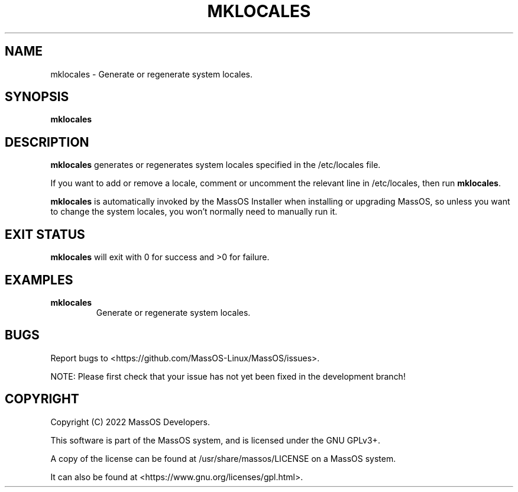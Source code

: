 .TH "MKLOCALES" "8" "May 2022" "mklocales" "MassOS System Utilities"
.hy
.SH NAME
.PP
mklocales - Generate or regenerate system locales.
.SH SYNOPSIS
.PP
\f[B]mklocales\f[R]
.SH DESCRIPTION
.PP
\f[B]mklocales\f[R] generates or regenerates system locales specified in the /etc/locales file.

If you want to add or remove a locale, comment or uncomment the relevant line in /etc/locales, then run \f[B]mklocales\f[R].

\f[B]mklocales\f[R] is automatically invoked by the MassOS Installer when installing or upgrading MassOS, so unless you want to change the system locales, you won't normally need to manually run it.
.SH EXIT STATUS
.PP
\f[B]mklocales\f[R] will exit with 0 for success and >0 for failure.
.SH EXAMPLES
.TP
\f[B]mklocales\f[R]
Generate or regenerate system locales.
.SH BUGS
.PP
Report bugs to <https://github.com/MassOS-Linux/MassOS/issues>.

NOTE: Please first check that your issue has not yet been fixed in the development branch!
.SH COPYRIGHT
.PP
Copyright (C) 2022 MassOS Developers.

This software is part of the MassOS system, and is licensed under the GNU GPLv3+.

A copy of the license can be found at /usr/share/massos/LICENSE on a MassOS system.

It can also be found at <https://www.gnu.org/licenses/gpl.html>.
